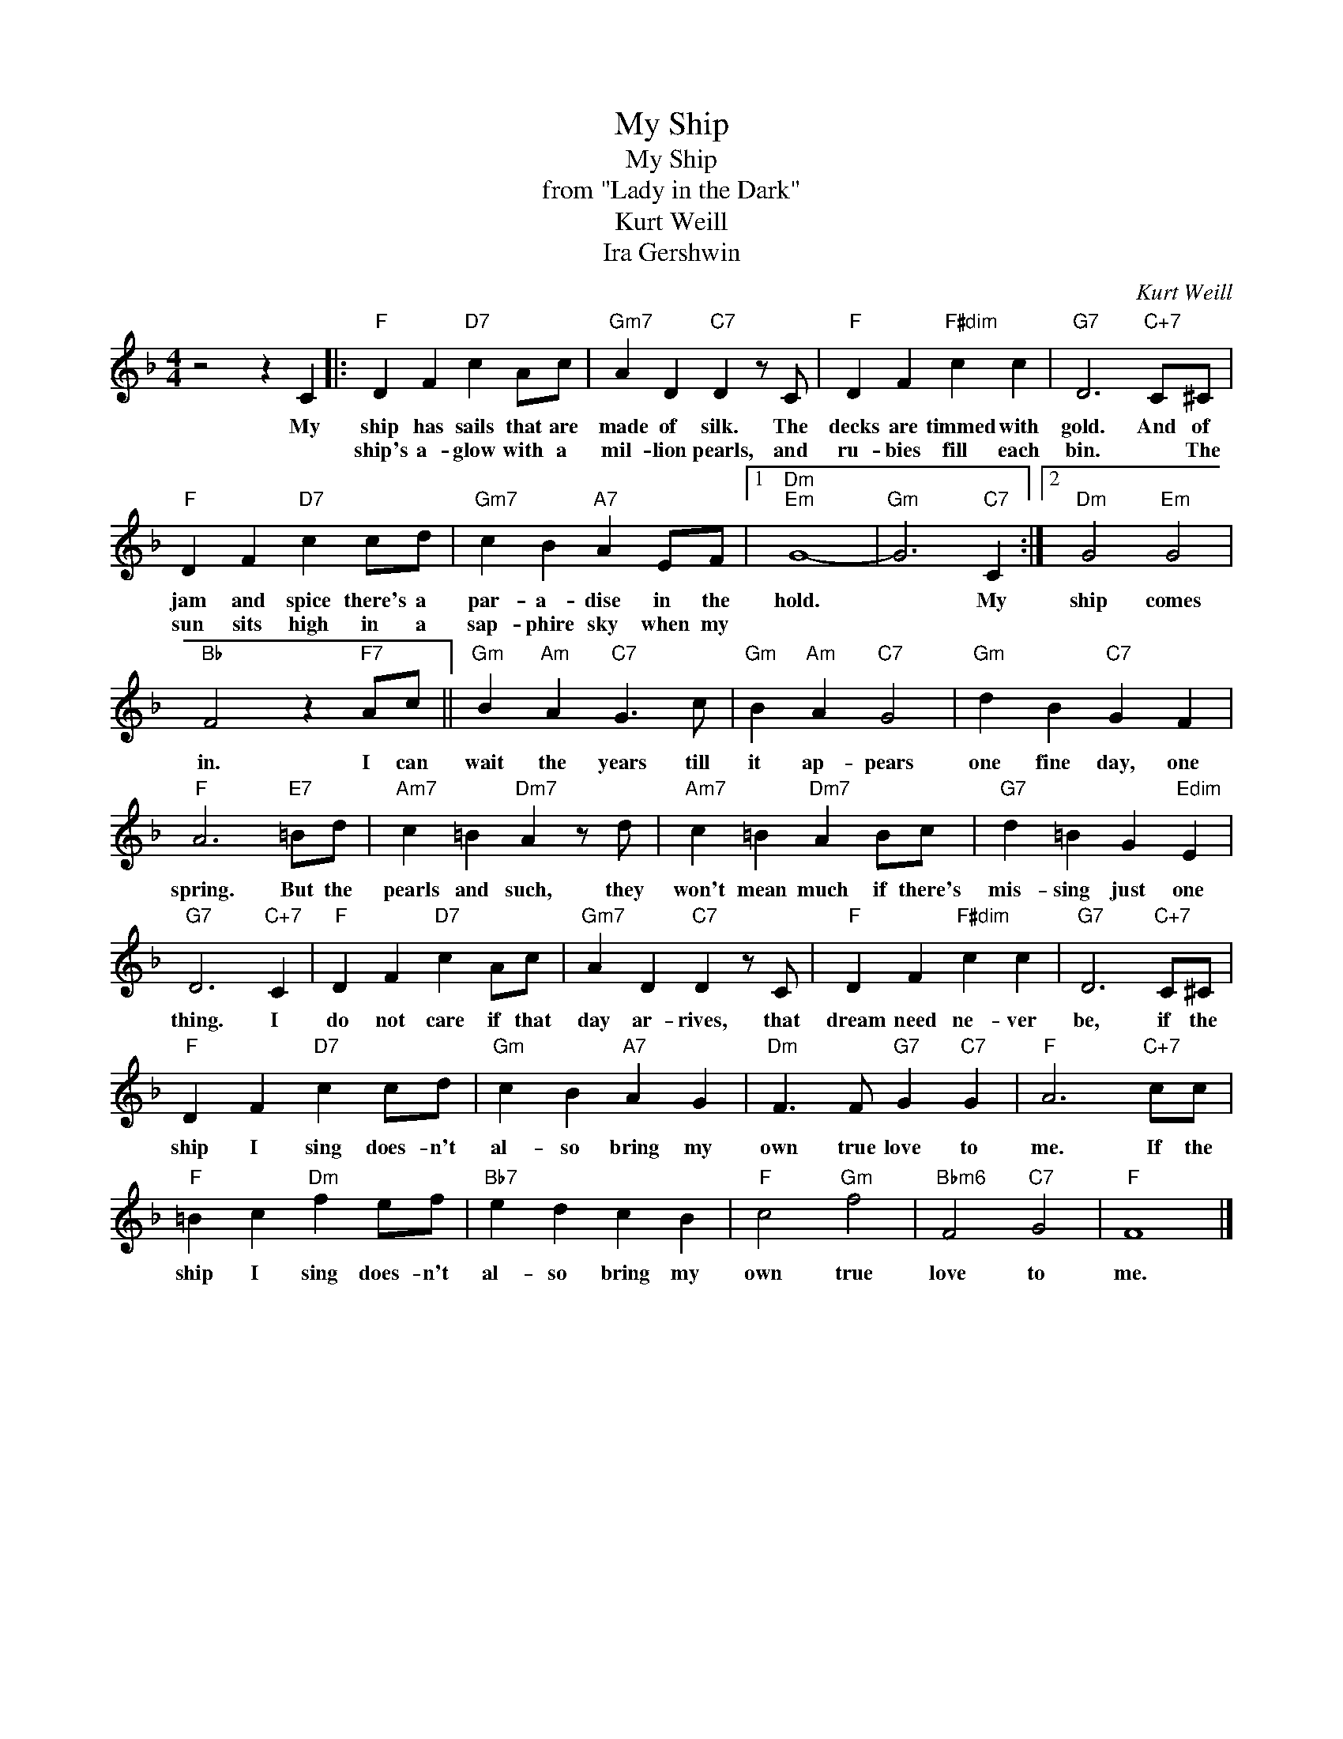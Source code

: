 X:1
T:My Ship
T:My Ship
T:from "Lady in the Dark"
T:Kurt Weill
T:Ira Gershwin
C:Kurt Weill
Z:All Rights Reserved
L:1/4
M:4/4
K:F
V:1 treble 
%%MIDI program 0
V:1
 z2 z C |:"F" D F"D7" c A/c/ |"Gm7" A D"C7" D z/ C/ |"F" D F"F#dim" c c |"G7" D3"C+7" C/^C/ | %5
w: My|ship has sails that are|made of silk. The|decks are timmed with|gold. And of|
w: |ship's a- glow with a|mil- lion pearls, and|ru- bies fill each|bin. * The|
"F" D F"D7" c c/d/ |"Gm7" c B"A7" A E/F/ |1"Dm""Em" G4- |"Gm" G3"C7" C :|2"Dm" G2"Em" G2 | %10
w: jam and spice there's a|par- a- dise in the|hold.|* My|ship comes|
w: sun sits high in a|sap- phire sky when my||||
"Bb" F2 z"F7" A/c/ ||"Gm" B"Am" A"C7" G3/2 c/ |"Gm" B"Am" A"C7" G2 |"Gm" d B"C7" G F | %14
w: in. I can|wait the years till|it ap- pears|one fine day, one|
w: ||||
"F" A3"E7" =B/d/ |"Am7" c =B"Dm7" A z/ d/ |"Am7" c =B"Dm7" A B/c/ |"G7" d =B G"Edim" E | %18
w: spring. But the|pearls and such, they|won't mean much if there's|mis- sing just one|
w: ||||
"G7" D3"C+7" C |"F" D F"D7" c A/c/ |"Gm7" A D"C7" D z/ C/ |"F" D F"F#dim" c c |"G7" D3"C+7" C/^C/ | %23
w: thing. I|do not care if that|day ar- rives, that|dream need ne- ver|be, if the|
w: |||||
"F" D F"D7" c c/d/ |"Gm" c B"A7" A G |"Dm" F3/2 F/"G7" G"C7" G |"F" A3"C+7" c/c/ | %27
w: ship I sing does- n't|al- so bring my|own true love to|me. If the|
w: ||||
"F" =B c"Dm" f e/f/ |"Bb7" e d c B |"F" c2"Gm" f2 |"Bbm6" F2"C7" G2 |"F" F4 |] %32
w: ship I sing does- n't|al- so bring my|own true|love to|me.|
w: |||||

